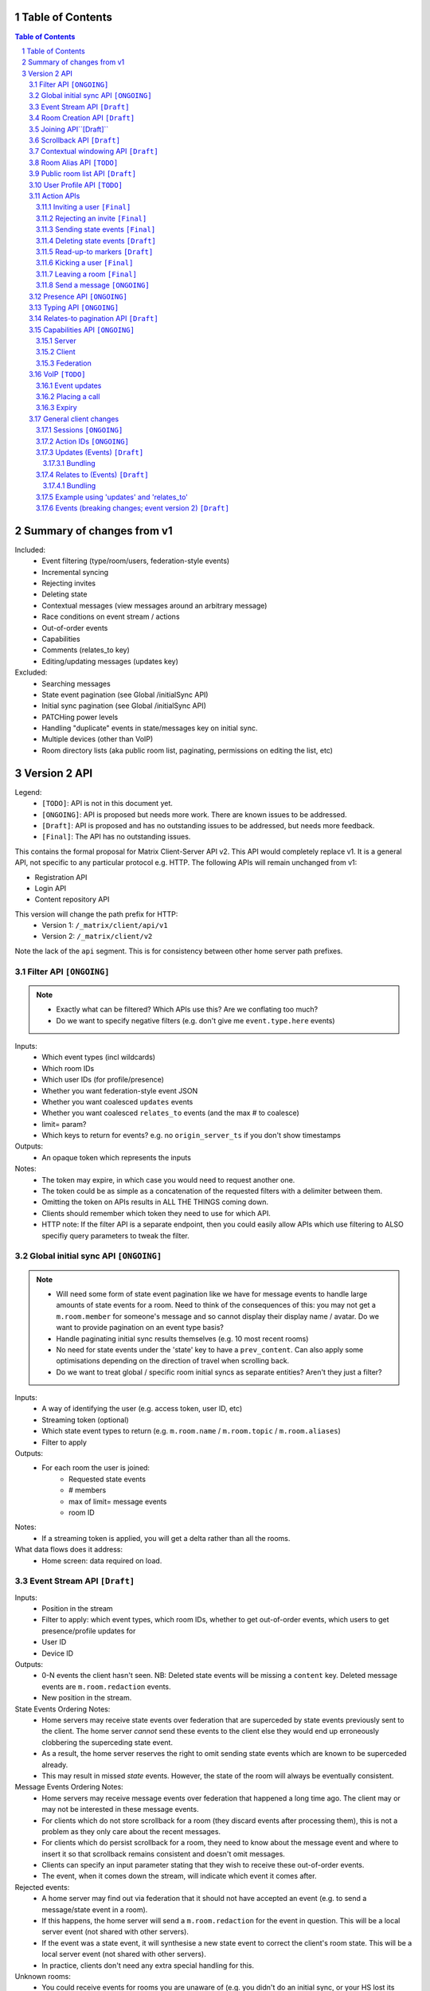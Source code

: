 Table of Contents
=================

.. contents:: Table of Contents
.. sectnum::

Summary of changes from v1
==========================
Included:
 - Event filtering (type/room/users, federation-style events)
 - Incremental syncing
 - Rejecting invites
 - Deleting state
 - Contextual messages (view messages around an arbitrary message)
 - Race conditions on event stream / actions
 - Out-of-order events
 - Capabilities
 - Comments (relates_to key)
 - Editing/updating messages (updates key)
 
Excluded:
 - Searching messages
 - State event pagination (see Global /initialSync API)
 - Initial sync pagination (see Global /initialSync API)
 - PATCHing power levels
 - Handling "duplicate" events in state/messages key on initial sync.
 - Multiple devices (other than VoIP)
 - Room directory lists (aka public room list, paginating, permissions on 
   editing the list, etc)

Version 2 API
=============

Legend:
 - ``[TODO]``: API is not in this document yet.
 - ``[ONGOING]``: API is proposed but needs more work. There are known issues to be
   addressed.
 - ``[Draft]``: API is proposed and has no outstanding issues to be addressed, but
   needs more feedback.
 - ``[Final]``:  The API has no outstanding issues.

This contains the formal proposal for Matrix Client-Server API v2. This API 
would completely replace v1. It is a general API, not specific to any particular 
protocol e.g. HTTP. The following APIs will remain unchanged from v1:

- Registration API
- Login API
- Content repository API

This version will change the path prefix for HTTP:
 - Version 1: ``/_matrix/client/api/v1``
 - Version 2: ``/_matrix/client/v2``
 
Note the lack of the ``api`` segment. This is for consistency between other 
home server path prefixes.
 
Filter API ``[ONGOING]``
------------------------
.. NOTE::
 - Exactly what can be filtered? Which APIs use this? Are we 
   conflating too much?
 - Do we want to specify negative filters (e.g. don't give me 
   ``event.type.here`` events)

Inputs:
 - Which event types (incl wildcards)
 - Which room IDs
 - Which user IDs (for profile/presence)
 - Whether you want federation-style event JSON
 - Whether you want coalesced ``updates`` events
 - Whether you want coalesced ``relates_to`` events (and the max # to coalesce)
 - limit= param?
 - Which keys to return for events? e.g. no ``origin_server_ts`` if you don't 
   show timestamps
Outputs:
 - An opaque token which represents the inputs
Notes:
 - The token may expire, in which case you would need to request another one.
 - The token could be as simple as a concatenation of the requested filters with
   a delimiter between them.
 - Omitting the token on APIs results in ALL THE THINGS coming down.
 - Clients should remember which token they need to use for which API.
 - HTTP note: If the filter API is a separate endpoint, then you could easily 
   allow APIs which use filtering to ALSO specifiy query parameters to tweak the
   filter.

Global initial sync API ``[ONGOING]``
-------------------------------------
.. NOTE::
 - Will need some form of state event pagination like we have for message events
   to handle large amounts of state events for a room. Need to think of the 
   consequences of this: you may not get a ``m.room.member`` for someone's 
   message and so cannot display their display name / avatar. Do we want to 
   provide pagination on an event type basis?
 - Handle paginating initial sync results themselves (e.g. 10 most recent rooms)
 - No need for state events under the 'state' key to have a ``prev_content``. 
   Can also apply some optimisations depending on the direction of travel when 
   scrolling back.
 - Do we want to treat global / specific room initial syncs as separate entities?
   Aren't they just a filter?

Inputs:
 - A way of identifying the user (e.g. access token, user ID, etc)
 - Streaming token (optional)
 - Which state event types to return (e.g. ``m.room.name`` / ``m.room.topic`` 
   / ``m.room.aliases``)
 - Filter to apply
Outputs:
 - For each room the user is joined:
    - Requested state events
    - # members
    - max of limit= message events
    - room ID
Notes:
 - If a streaming token is applied, you will get a delta rather than all the 
   rooms.
What data flows does it address:
 - Home screen: data required on load.
   
 
Event Stream API ``[Draft]``
----------------------------
Inputs:
 - Position in the stream
 - Filter to apply: which event types, which room IDs, whether to get 
   out-of-order events, which users to get presence/profile updates for
 - User ID
 - Device ID
Outputs:
 - 0-N events the client hasn't seen. NB: Deleted state events will be missing a
   ``content`` key. Deleted message events are ``m.room.redaction`` events.
 - New position in the stream.
State Events Ordering Notes:
 - Home servers may receive state events over federation that are superceded by 
   state events previously sent to the client. The home server *cannot* send 
   these events to the client else they would end up erroneously clobbering the
   superceding state event. 
 - As a result, the home server reserves the right to omit sending state events 
   which are known to be superceded already.
 - This may result in missed *state* events. However, the state of the room will
   always be eventually consistent.
Message Events Ordering Notes:
 - Home servers may receive message events over federation that happened a long 
   time ago. The client may or may not be interested in these message events.
 - For clients which do not store scrollback for a room (they discard events 
   after processing them), this is not a problem as they only care about the 
   recent messages.
 - For clients which do persist scrollback for a room, they need to know about 
   the message event and where to insert it so that scrollback remains 
   consistent and doesn't omit messages.
 - Clients can specify an input parameter stating that they wish to receive 
   these out-of-order events.
 - The event, when it comes down the stream, will indicate which event it comes 
   after.
Rejected events:
 - A home server may find out via federation that it should not have accepted 
   an event (e.g. to send a message/state event in a room).
 - If this happens, the home server will send a ``m.room.redaction`` for the 
   event in question. This will be a local server event (not shared with other 
   servers).
 - If the event was a state event, it will synthesise a new state event to 
   correct the client's room state. This will be a local server event (not 
   shared with other servers).
 - In practice, clients don't need any extra special handling for this.
Unknown rooms:
 - You could receive events for rooms you are unaware of (e.g. you didn't do an
   initial sync, or your HS lost its database and is told from another HS that 
   they are in this room). How do you handle this?
 - The simplest option would be to redo the initial sync with a filter on the
   room ID you're unaware of. This would retrieve the room state so you can 
   display the room.
What data flows does it address:
 - Home Screen: Data required when new message arrives for a room
 - Home Screen: Data required when someone invites you to a room
 - Home Screen: Data required when you leave a room on another device
 - Home Screen: Data required when you join a room on another device
 - Home Screen: Data required when your profile info changes on another device
 - Chat Screen: Data required when member name changes
 - Chat Screen: Data required when the room name changes
 - Chat Screen: Data required when a new message arrives
 
Room Creation API ``[Draft]``
-----------------------------
Inputs:
  - Invitee list of user IDs, public/private, state events to set on creation 
    e.g. name of room, alias of room, topic of room
Output:
  - Room ID
Notes:
  - This is a special case of joining a room. See the notes on joining a room.
What data flows does it address:
  - Home Screen: Creating a room
 
Joining API``[Draft]``
----------------------
Inputs:
 - Room ID (with list of servers to join from) / room alias / invite event ID
 - Optional filter (which events to return, whether the returned events should 
   come down the event stream)
Outputs:
 - Room ID, the returned state events from the filter e.g. Room aliases 
   (plural), Name, topic, member list (f.e. member: user ID, avatar, presence, 
   display name, power level, whether they are typing), enough messages to fill
   screen (and whether there are more)
Notes:
 - How do you return room information? In response to the join, or from the 
   event stream?
 - The events returned need to be filterable. Different clients for the same 
   user may want different information (e.g. the client performing the join may
   jump to the chat screen and therefore want some messages, whereas the client
   not performing the join just needs to be aware of the new room).
 - As a result, the join response should return events *instead of* to the 
   event stream, depending on the client.
Mapping messages to the event stream:
 - Once you join a room, you will start getting message events for it. How do 
   you know when you started getting events for this room? You need to know so 
   you can provide a token when scrolling back. You cannot currently infer this
   from the join event itself, as individual events do not have tokens (only 
   chunks do).
 - This token can be provided as a separate server-generated event, or an 
   annotation on the join event itself.
 - We propose that a server-generated event is sent down the event stream to all
   clients, rather than annotating the join event. The server-generated event 
   works nicely for Application Services where an entity subscribes to a room 
   without a join event.
 - This will look like an event for the room, but have a special 
   "server-generated" event type e.g. ``m.homeserver.scrollback`` with a 
   ``token`` containing the start token for the room.
What data flows does it address:
 - Home Screen: Joining a room
 
Scrollback API ``[Draft]``
--------------------------
.. NOTE::
 - Pagination: Would be nice to have "and X more". It will probably be 
   Google-style estimates given we can't know the exact number over federation, 
   but as a purely informational display thing it would be nice.

Inputs:
 - Identifier for the earliest event
 - # requested events
 - filter to apply
 - flag to say if the home server should do a backfill over federation
Outputs:
 - requested events (f.e change in display name, what the old name was), 
 - whether there are more events on the local HS / over federation.
 - new identifier for the earliest event
What data flows does it address:
 - Chat Screen: Scrolling back (infinite scrolling)
 
Contextual windowing API ``[Draft]``
------------------------------------
This refers to showing a "window" of message events around a given message 
event. The window provides the "context" for the given message event.

Inputs:
 - Event ID of the message to get the surrounding context for (this specifies 
   the room to get messages in).
 - Number of messages before/after this message to obtain.
 - Filter to apply.
Outputs:
 - Chunk of messages
 - Start / End pagination tokens
 - Current room state at the end of the chunk as per initial sync.

Room Alias API ``[TODO]``
-------------------------
This provides mechanisms for creating and removing room aliases for a room on a
home server.

Public room list API ``[Draft]``
--------------------------------
This provides mechanisms for searching for public rooms on a home server.

Inputs:
 - Search text (e.g. room alias/name/topic to search on)
 - Home server to search on (this may just be the URL hit for HTTP)
 - Any existing pagination token
 - Limit for pagination
Output:
 - Pagination token
 - Total number of rooms
 - Which 'page' of results this response represents
 - A list of rooms with:
    - # users
    - A set of 'public' room state events, presumably ``m.room.name``, 
      ``m.room.topic`` and ``m.room.aliases``. This cannot be user-configured
      since the user is not in the room.
Notes:
 - This API would be hit again for the next page of results, with the pagination
   token provided from the previous hit.
 - We should probably provide "and X more" estimates for the number of 
   pagination results. This can be calculated by providing the total number of 
   rooms e.g. '100' and the page e.g. '3' coupled with the limit parameter (aka
   the number of results per page) specified e.g. '10'. 
 - In order to prevent the dataset from changing underneath the client whilst
   they paginate, a request without a pagination token should take a "snapshot"
   of the underlying data which is then paginated on, rather than the database
   which is a moving target as other clients add new public rooms.


User Profile API ``[TODO]``
---------------------------
Every user on a home server has a profile. This profile is effectively a
key-value store scoped to a user ID. It can include an ``avatar_url``, 
``displayname`` and other metadata. Updates to a profile should propagate to
other interested users.

Action APIs
-----------
The following APIs are "action APIs". This is defined to be a request which 
alters the state of a room you are already joined to.

When you perform an action in a room, you immediately want to display the local 
echo. The client can receive the response to the action either directly or from 
the event stream. The order in which you receive these responses is undefined. 
As a result, clients MUST be able to handle all possible orderings::

                 1                           2a                          3
 START ----> REQUEST SENT ---> RESPONSE TO REQUEST RECEIVED --------> GOT BOTH
                 |                                                       ^
                 |                      2b                               |
                 +----------> APPEARS IN EVENT STREAM -------------------+
                 
  1: Can display local echo at this point.
  2a: The request has been successfully processed and can be displayed as Sent.
  2b/3: The request has been successfully processed and the client knows its 
        position in the event stream.

When a client sends a request, they can include an "action ID" so that they can 
match up the event in the event stream to the request which they made. This ID 
is created by the client, and MUST be a monotonically increasing integer for 
that client. This ID serves as a transaction ID for idempotency as well as a 
sequence ID for ordering actions performed in parallel by that client. Events 
for actions performed by a client in that client's event stream will include the
action ID the client submitted when making the request. The action ID will *not*
appear in other client's event streams.

Action IDs are optional and are only needed by clients that retransmit their 
requests, or display local echo, or allow the submission of multiple requests 
in parallel. An example of a client which may not need the use of action IDs 
includes bots which operate using basic request/responses in a synchronous 
fashion.
 
Inviting a user ``[Final]``
~~~~~~~~~~~~~~~~~~~~~~~~~~~
Inputs:
 - User ID
 - Room ID
 - Action ID (optional)
Outputs:
 - Display name / avatar of user invited (if known)
What data flows does it address:
 - Chat Screen: Invite a user
 
Rejecting an invite ``[Final]``
~~~~~~~~~~~~~~~~~~~~~~~~~~~~~~~
Inputs:
 - Event ID (to know which invite you're rejecting)
Outputs:
 - None.
Notes:
 - Giving the event ID rather than user ID/room ID combo because mutliple users 
   can invite the same user into the same room.
 - Rejecting an invite results in the ``m.room.member`` state event being 
   DELETEd for that user.
   
Sending state events ``[Final]``
~~~~~~~~~~~~~~~~~~~~~~~~~~~~~~~~
Inputs:
 - Event type
 - State key
 - Room ID
 - Content
Outputs:
 - None.
   
Deleting state events ``[Draft]``
~~~~~~~~~~~~~~~~~~~~~~~~~~~~~~~~~
Inputs:
 - Event type
 - State key
 - Room ID
Outputs:
 - None.
Notes:
 - This is represented on the event stream as an event lacking a ``content`` 
   key (for symmetry with ``prev_content``)
   
Read-up-to markers ``[Draft]``
~~~~~~~~~~~~~~~~~~~~~~~~~~~~~~
Inputs:
 - State Event type (``m.room.marker.delivered`` and ``m.room.marker.read``)
 - Event ID to mark up to. This is inclusive of the event ID specified.
Outputs:
 - None.
Efficiency notes:
 - Sending "read up to" markers is preferable to sending receipts for every
   message due to scaling problems on the client with one receipt per message.
   This results in an ever increasing amount of bandwidth being devoted to 
   receipts and not messages.
 - For individual receipts, each person would need to send at least 1 receipt 
   for every message, which would give a total number of ``msgs * num_people`` 
   receipts per room. Assuming that people in a room generally converse at say 
   a rate of 1 message per unit time, this scales ``n^2`` on the number of 
   people in the room.
 - Sending "read up to" markers in contrast allows people to skip some messages
   entirely. By making them state events, each user would clobber their own 
   marker, keeping the scaling at ``n``. For scrollback, the event filter would
   NOT want to retrieve these markers as they will be updated frequently.
 - This primarily benefits clients when doing an initial sync. Event graphs 
   will still have a lot of events, most of them from clobbering these state 
   events. Some gains can be made by skipping receipts, but it is difficult to 
   judge whether this would be substantial.
Notes:
 - What do you do if you get a marker for an event you don't have? Do you fall
   back to some kind of ordering heuristic e.g. ``if origin_server_ts > 
   latest message``. Do you request that event ID directly from the HS? How do
   you fit that in to the message thread if you did so? Would probably have to
   fall back to the timestamp heuristic. After all, these markers are only ever
   going to be heuristics given they are not acknowledging each message event.
 
Kicking a user ``[Final]``
~~~~~~~~~~~~~~~~~~~~~~~~~~
Inputs:
 - User ID
 - Room ID
 - Action ID (optional)
Outputs:
 - None.
What data flows does it address:
 - Chat Screen: Kick a user

Leaving a room ``[Final]``
~~~~~~~~~~~~~~~~~~~~~~~~~~
Inputs:
 - Room ID
 - A way of identifying the user (user ID, access token)
 - Action ID (optional)
Outputs:
 - None.
What data flows does it address:
 - Chat Screen: Leave a room
 
Send a message ``[ONGOING]``
~~~~~~~~~~~~~~~~~~~~~~~~~~~~
.. NOTE::
  Semantics for HTTP ordering. Do we really want to block requests with higher
  sequence numbers if the server hasn't received earlier ones? Is this even
  practical, given clients have a limit on the number of concurrent connections?
  How can this be done in a way which doesn't suck for clients? Could we just
  say "it isn't 'Sent' until it comes back down your event stream"?

Inputs:
 - Room ID
 - Message contents
 - Action ID (optional)
Outputs:
 - Actual content sent (if server modified it)
 - When in the stream this action happened. (to correctly display local echo)
What data flows does it address:
 - Chat Screen: Send a Message
Ordering notes:
 - HTTP: When sending a message with a higher seqnum, it will block the request 
   until it receives earlier seqnums. The block will expire after a timeout and
   reject the message stating that it was missing a seqnum.
E2E Notes:
 - For signing: You send the original message to the HS and it will return the 
   full event JSON which will be sent. This full event is then signed and sent 
   to the HS again to send the message.

Presence API ``[ONGOING]``
--------------------------
.. NOTE::
 - Per device presence: how does this work? Union of devices? Priority order for
   statuses? E.g. online trumps away trumps offline. So if any device is online,
   then the user is online, etc.
 - Presence lists / roster? We probably do want this, but are we happy with the
   v1 semantics?
   

When a session starts, the home server can treat the user as "online". When the 
session ends, the home server can treat the user as "offline".

Inputs:
 - Presence state (online, offline, away, busy, do not disturb, etc)
Outputs:
 - None.


Typing API ``[ONGOING]``
------------------------
.. NOTE::
 - Linking the termination of typing events to the message itself, so you don't 
   need to send two events and don't get flicker?

When in a session, a user can send a request stating that they are typing in a 
room. They are no longer typing when either the session ends or they explicitly 
send another request to say they are no longer typing.

Inputs:
 - Room ID
 - Whether you are typing or not.
Output:
 - None.
Notes:
 - Typing will time out when the session ends. If a session is restarted, the 
   typing notification must be sent again.
 
Relates-to pagination API ``[Draft]``
-------------------------------------
See the "Relates to" section for more info.

Inputs:
 - Event ID
 - Pagination token
 - limit
Output:
 - A chunk of child events
 - A new pagination token for earlier child events.
 
Capabilities API ``[ONGOING]``
------------------------------
.. NOTE::
 - Server capabilities: Keep hashing step for consistency or not? Extra request
   if we do.
 - Client capabilities: Clients which are offline but can be pushed should have 
   their capabilities visible. How to manage unregistering them e.g. if they 
   uninstall the app? Have a set of 'offline' capabilities?
  

How does a client know if the server it is using supports a content repository? 
How does a client know if another client has VoIP support? This section outlines
capability publishing for servers, clients and federation.

Server
~~~~~~
- List of extensions it supports (e.g. content repo, contact repo, turn servers)

Inputs:
 - User ID (e.g. only @bob can use the content repo)
Output:
 - Hash of the capabilities::
 
    {
      "sha256": "fD876SFrt3sugh23FWEjio3"
    }

This hash is fed into another API:

Inputs:
 - The hash of the capabilities
Output:
 - A list of capabilities::
 
    {
      "custom.feature.v1": {},
      "m.cap.turnserver.v1": {}
    }

Client
~~~~~~
- e.g. Whether this client supports VoIP

When a session is started, the client needs to provide a capability set. The 
server will take the hashes of all the user's connected clients' capability 
sets and send the list of hashes as part of presence information 
(not necesarily as a ``m.presence`` event, but it should act like presence 
events). It is sent as a list instead of a union of hashes because hashes work
best when they don't change. A union of many devices' hashes will change 
frequently when devices come on and offline (``max hashes = 2^num_devices``). 
In contrast, the size of the list would vary, but the hashes themselves 
would remain the same for a given device (``max hashes = num_devices``). Keeping
the hashes the same is the best as that means clients do not need to request
the capabilities for the given hash.

On first signup, the client will attempt to send the hash and be most likely 
refused by the home server as it does not know the full capability set for that 
hash. The client will then have to upload the full capability set to the home 
server. The client will then be able to send the hash as normal.

When a client receives a hash, the client will either recognise the hash or 
will have to request the capability set from their home server:

Inputs:
 - Hash
 - User ID
Output:
 - A list of capabilities

Federation
~~~~~~~~~~
- e.g. Whether you support backfill, hypothetical search/query/threading APIs
- Same as the server capability API

VoIP ``[TODO]``
---------------
This addresses one-to-one calling with multiple devices. This uses the 
``updates`` key to handle signalling.

Event updates
~~~~~~~~~~~~~
- Call is placed by caller. Event generated with offer.
- 1-N callees may pick up or reject this offer.
- Callees update the event (with sdp answer if they are accepting the call)
- Caller acknowledges *one* of the callees (either one which picked up or 
  rejected) by updating the event.
- Callees who weren't chosen then give up (Answered elsewhere, Rejected 
  elsewhere, etc)
- Update with ICE candidates as they appear.
- ... in call ...
- Send hangup update when hanging up.

Placing a call
~~~~~~~~~~~~~~
::

  caller                callee
   |-----m.call.invite--->|
   |                      |
   |<----m.call.answer----|
   |     device_id=foo    |
   |                      |
   |------m.call.ack----->|
   |     device_id=foo    |
   |                      |
   |<--m.call.candidate---|
   |---m.call.candidate-->|
   |                      |
 [...]                  [...]
   |                      |
   |<----m.call.hangup----|
   |     device_id=foo    |

Expiry
~~~~~~
- WIP: Of invites
- WIP: Of calls themselves (as they may never send a ``m.call.hangup``


General client changes
----------------------
These are changes which do not introduce new APIs, but are required for the new
APIs in order to fix certain issues.
 
Sessions ``[ONGOING]``
~~~~~~~~~~~~~~~~~~~~~~
.. NOTE::
 - Offline mode? How does that work with sessions? Separate endpoint to say
   "start a session only"?

A session is a group of requests sent within a short amount of time by the same 
client. Sessions time out after a short amount of time without any requests. 
Starting a session is known as going "online". Its purpose is to wrap up the 
expiry of presence and typing notifications into a clearer scope. A session 
starts when the client makes any request. A session ends when the client doesn't
make a request for a particular amount of time (times out). A session can also 
end when explicitly hitting a particular endpoint. This is known as going 
"offline".

When a session starts, a session ID is sent in response to the first request the
client makes. This session ID should be sent in *all* subsequent requests. If 
the server expires a session and the client uses an old session ID, the server 
should fail the request with the old session ID and send a new session ID in 
response for the client to use. If the client receives a new session ID 
mid-session, it must re-establish its typing status and presence status, as they
are linked to the session ID.
 
Action IDs ``[ONGOING]``
~~~~~~~~~~~~~~~~~~~~~~~~
.. NOTE::
 - HTTP Ordering: Blocking requests with higher seqnums is troublesome if there 
   is a max # of concurrent connections a client can have open. 
 - Session expiry: Do we really have to fonx the request if it was done with an 
   old session ID?

Action IDs are scoped per session. The first action ID for a session should be 
0. For each subsequent action request, the ID should be incremented by 1. It 
should be reset to 0 when a new session starts.

If the client sends an action request with a stale session ID, the home server 
MUST fail the request and start a new session. The request needs to be failed 
in order to avoid edge cases with incrementing action IDs.

Updates (Events) ``[Draft]``
~~~~~~~~~~~~~~~~~~~~~~~~~~~~
Events may update other events. This is represented by the ``updates`` key. This
is a key which contains the event ID for the event it relates to. Events that 
relate to other events are referred to as "Child Events". The event being 
related to is referred to as "Parent Events". Child events cannot stand alone as
a separate entity; they require the parent event in order to make sense.

Bundling
++++++++
Events that relate to another event should come down inside that event. That is,
the top-level event should come down with all the child events at the same time.
This is called a "bundle" and it is represented as an array of events inside the
top-level event.There are some issues with this however:

- Scrollback: Should you be told about child events for which you do not know 
  the parent event? Conclusion: No you shouldn't be told about child events. 
  You will receive them when you scroll back to the parent event. 
- Pagination of child events: You don't necessarily want to have 1000000s of 
  child events with the parent event. We can't reasonably paginate child events
  because we require all the child events in order to display the event 
  correctly. Comments on a message should be done via another technique,
  such as ``relates_to``.
- Do you allow child events to relate to other child events? There is no 
  technical reason why we cannot nest child events, however we can't think of 
  any use cases for it. The behaviour would be to get the child events 
  recursively from the top-level event. 
  
Main use cases for ``updates``:
 - Call signalling (child events are ICE candidates, answer to the offer, and 
   termination)
 - *Local* Delivery/Read receipts : "Local" means they are not shared with other
   users on the same home server or via federation but *are* shared between 
   clients for the same user; useful for push notifications, read count markers,
   etc. This is done to avoid the ``n^2`` problem for sending receipts, where 
   the vast majority of traffic tends towards sending more receipts.
 - s/foo/bar/ style message edits
 
Clients *always* need to know how to apply the deltas because clients may 
receive the events separately down the event stream. Combining event updates 
server-side does not make client implementation simpler, as the client still 
needs to know how to combine the events.

Relates to (Events) ``[Draft]``
~~~~~~~~~~~~~~~~~~~~~~~~~~~~~~~
Events may be in response to other events, e.g. comments. This is represented 
by the ``relates_to`` key. This differs from the ``updates`` key as they *do 
not update the event itself*, and are *not required* in order to display the 
parent event. Crucially, the child events can be paginated, whereas ``updates`` 
child events cannot be paginated.

Bundling
++++++++
Child events can be optionally bundled with the parent event, depending on your 
display mechanism. The number of child events which can be bundled should be 
limited to prevent events becoming too large. This limit should be set by the 
client. If the limit is exceeded, then the bundle should also include a 
pagination token so that the client can request more child events.

Main use cases for ``relates_to``:
 - Comments on a message.
 - Non-local delivery/read receipts : If doing separate receipt events for each 
   message.
 - Meeting invite responses : Yes/No/Maybe for a meeting.

Like with ``updates``, clients need to know how to apply the deltas because 
clients may receive the events separately down the event stream.

TODO:
 - Can a child event reply to multiple parent events? Use case?
 - Should a parent event and its children share a thread ID? Does the 
   originating HS set this ID? Is this thread ID exposed through federation? 
   e.g. can a HS retrieve all events for a given thread ID from another HS?

   
Example using 'updates' and 'relates_to'
~~~~~~~~~~~~~~~~~~~~~~~~~~~~~~~~~~~~~~~~
- Room with a single message.
- 10 comments are added to the message via ``relates_to``.
- An edit is made to the original message via ``updates``.
- An initial sync on this room with a limit of 3 comments, would return the 
  message with the update event bundled with it and the most recent 3 comments 
  and a pagination token to request earlier comments
  
  .. code :: javascript
  
    {
      content: { body: "I am teh winner!" },
      updated_by: [
        { content: { body: "I am the winner!" }, ... }
      ],
      replies: {
        start: "some_token",
        chunk: [
          { content: { body: "8th comment" }, ... },
          { content: { body: "9th comment" }, ... },
          { content: { body: "10th comment" }, ... }
        ]
      },
      ...
    }
    
Events (breaking changes; event version 2) ``[Draft]``
~~~~~~~~~~~~~~~~~~~~~~~~~~~~~~~~~~~~~~~~~~~~~~~~~~~~~~

- Prefix the event ``type`` to say if it is a state event, message event or 
  ephemeral event. Needed because you can't tell the different between message 
  events and ephemeral ROOM events (e.g. typing).
- State keys need additional restrictions in order to increase flexibility on 
  state event permissions. State keys prefixed with an ``_`` have no specific 
  restrictions. 0-length state keys are now represented by just a single ``_``.
  State keys prefixed with ``@`` can be modified only by the named user ID *OR* 
  the room ops. They can have an optional path suffixed to it. State keys that 
  start with a server name can only be modified by that server name (e.g. 
  ``some.server.com/some/path`` can only be modified by ``some.server.com``).
- Do we want to specify what restrictions apply to the state key in the event 
  type? This would allow HSes to enforce this, making life easier for clients 
  when dealing with custom event types. E.g. ``_custom.event`` would allow 
  anything in the state key, ``_@custom.event`` would only allow user IDs in 
  the state key, etc.
- s/user_id/sender/g given that home servers can send events, not just users.

 
